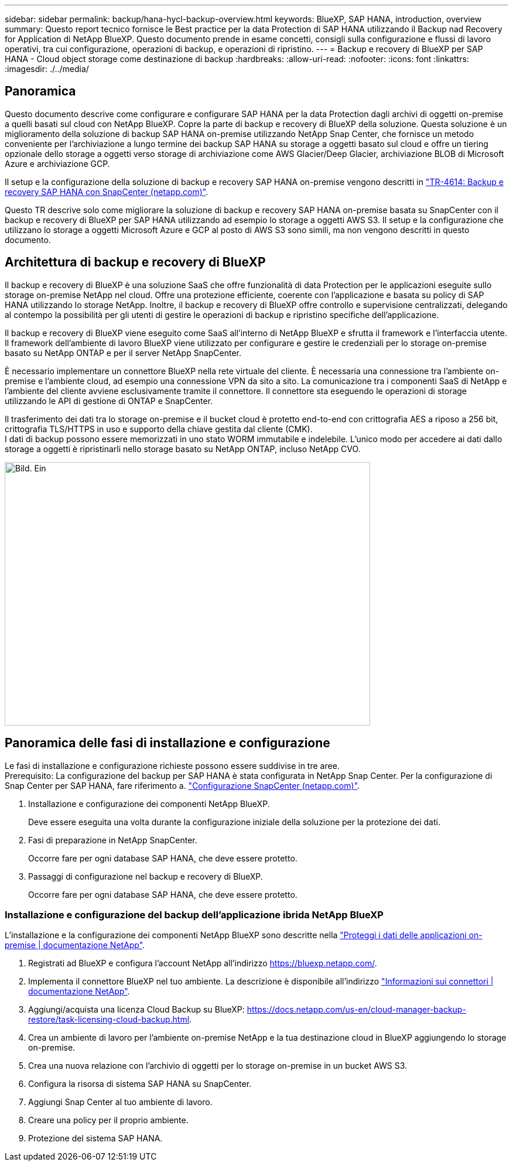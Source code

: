 ---
sidebar: sidebar 
permalink: backup/hana-hycl-backup-overview.html 
keywords: BlueXP, SAP HANA, introduction, overview 
summary: Questo report tecnico fornisce le Best practice per la data Protection di SAP HANA utilizzando il Backup nad Recovery for Application di NetApp BlueXP. Questo documento prende in esame concetti, consigli sulla configurazione e flussi di lavoro operativi, tra cui configurazione, operazioni di backup, e operazioni di ripristino. 
---
= Backup e recovery di BlueXP per SAP HANA - Cloud object storage come destinazione di backup
:hardbreaks:
:allow-uri-read: 
:nofooter: 
:icons: font
:linkattrs: 
:imagesdir: ./../media/




== Panoramica

Questo documento descrive come configurare e configurare SAP HANA per la data Protection dagli archivi di oggetti on-premise a quelli basati sul cloud con NetApp BlueXP. Copre la parte di backup e recovery di BlueXP della soluzione. Questa soluzione è un miglioramento della soluzione di backup SAP HANA on-premise utilizzando NetApp Snap Center, che fornisce un metodo conveniente per l'archiviazione a lungo termine dei backup SAP HANA su storage a oggetti basato sul cloud e offre un tiering opzionale dello storage a oggetti verso storage di archiviazione come AWS Glacier/Deep Glacier, archiviazione BLOB di Microsoft Azure e archiviazione GCP.

Il setup e la configurazione della soluzione di backup e recovery SAP HANA on-premise vengono descritti in https://docs.netapp.com/us-en/netapp-solutions-sap/backup/saphana-br-scs-overview.html#the-netapp-solution["TR-4614: Backup e recovery SAP HANA con SnapCenter (netapp.com)"].

Questo TR descrive solo come migliorare la soluzione di backup e recovery SAP HANA on-premise basata su SnapCenter con il backup e recovery di BlueXP per SAP HANA utilizzando ad esempio lo storage a oggetti AWS S3. Il setup e la configurazione che utilizzano lo storage a oggetti Microsoft Azure e GCP al posto di AWS S3 sono simili, ma non vengono descritti in questo documento.



== Architettura di backup e recovery di BlueXP

Il backup e recovery di BlueXP è una soluzione SaaS che offre funzionalità di data Protection per le applicazioni eseguite sullo storage on-premise NetApp nel cloud. Offre una protezione efficiente, coerente con l'applicazione e basata su policy di SAP HANA utilizzando lo storage NetApp. Inoltre, il backup e recovery di BlueXP offre controllo e supervisione centralizzati, delegando al contempo la possibilità per gli utenti di gestire le operazioni di backup e ripristino specifiche dell'applicazione.

Il backup e recovery di BlueXP viene eseguito come SaaS all'interno di NetApp BlueXP e sfrutta il framework e l'interfaccia utente. Il framework dell'ambiente di lavoro BlueXP viene utilizzato per configurare e gestire le credenziali per lo storage on-premise basato su NetApp ONTAP e per il server NetApp SnapCenter.

È necessario implementare un connettore BlueXP nella rete virtuale del cliente. È necessaria una connessione tra l'ambiente on-premise e l'ambiente cloud, ad esempio una connessione VPN da sito a sito. La comunicazione tra i componenti SaaS di NetApp e l'ambiente del cliente avviene esclusivamente tramite il connettore. Il connettore sta eseguendo le operazioni di storage utilizzando le API di gestione di ONTAP e SnapCenter.

Il trasferimento dei dati tra lo storage on-premise e il bucket cloud è protetto end-to-end con crittografia AES a riposo a 256 bit, crittografia TLS/HTTPS in uso e supporto della chiave gestita dal cliente (CMK). +
I dati di backup possono essere memorizzati in uno stato WORM immutabile e indelebile. L'unico modo per accedere ai dati dallo storage a oggetti è ripristinarli nello storage basato su NetApp ONTAP, incluso NetApp CVO.

image::hana-hycl-back-image1.png[Bild. Ein,624,450]



== Panoramica delle fasi di installazione e configurazione

Le fasi di installazione e configurazione richieste possono essere suddivise in tre aree. +
Prerequisito: La configurazione del backup per SAP HANA è stata configurata in NetApp Snap Center. Per la configurazione di Snap Center per SAP HANA, fare riferimento a. https://docs.netapp.com/us-en/netapp-solutions-sap/backup/saphana-br-scs-snapcenter-configuration.html["Configurazione SnapCenter (netapp.com)"].

. Installazione e configurazione dei componenti NetApp BlueXP.
+
Deve essere eseguita una volta durante la configurazione iniziale della soluzione per la protezione dei dati.

. Fasi di preparazione in NetApp SnapCenter.
+
Occorre fare per ogni database SAP HANA, che deve essere protetto.

. Passaggi di configurazione nel backup e recovery di BlueXP.
+
Occorre fare per ogni database SAP HANA, che deve essere protetto.





=== Installazione e configurazione del backup dell'applicazione ibrida NetApp BlueXP

L'installazione e la configurazione dei componenti NetApp BlueXP sono descritte nella https://docs.netapp.com/us-en/cloud-manager-backup-restore/concept-protect-app-data-to-cloud.html#requirements["Proteggi i dati delle applicazioni on-premise | documentazione NetApp"].

. Registrati ad BlueXP e configura l'account NetApp all'indirizzo https://bluexp.netapp.com/[].
. Implementa il connettore BlueXP nel tuo ambiente. La descrizione è disponibile all'indirizzo https://docs.netapp.com/us-en/cloud-manager-setup-admin/concept-connectors.html["Informazioni sui connettori | documentazione NetApp"].
. Aggiungi/acquista una licenza Cloud Backup su BlueXP: https://docs.netapp.com/us-en/cloud-manager-backup-restore/task-licensing-cloud-backup.html[].
. Crea un ambiente di lavoro per l'ambiente on-premise NetApp e la tua destinazione cloud in BlueXP aggiungendo lo storage on-premise.
. Crea una nuova relazione con l'archivio di oggetti per lo storage on-premise in un bucket AWS S3.
. Configura la risorsa di sistema SAP HANA su SnapCenter.
. Aggiungi Snap Center al tuo ambiente di lavoro.
. Creare una policy per il proprio ambiente.
. Protezione del sistema SAP HANA.

